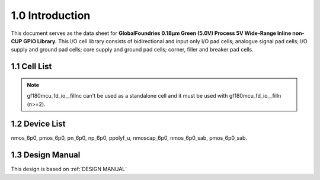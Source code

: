 1.0 Introduction
================

This document serves as the data sheet for **GlobalFoundries 0.18µm Green (5.0V) Process 5V Wide-Range Inline non-CUP GPIO Library.** This I/O cell library consists of bidirectional and input only I/O pad cells; analogue signal pad cells; I/O supply and ground pad cells; core supply and ground pad cells; corner, filler and breaker pad cells.

1.1 Cell List
-------------


.. csv-table::
   :file: specs/02_Cell_List.csv

.. note::

    gf180mcu_fd_io__fillnc can't be used as a standalone cell and it must be used with gf180mcu_fd_io__filln (n>=2).

1.2 Device List
---------------

nmos_6p0, pmos_6p0, pn_6p0, np_6p0, ppolyf_u, nmoscap_6p0, nmos_6p0_sab, pmos_6p0_sab.

1.3 Design Manual
-----------------

This design is based on :ref:`DESIGN MANUAL`

